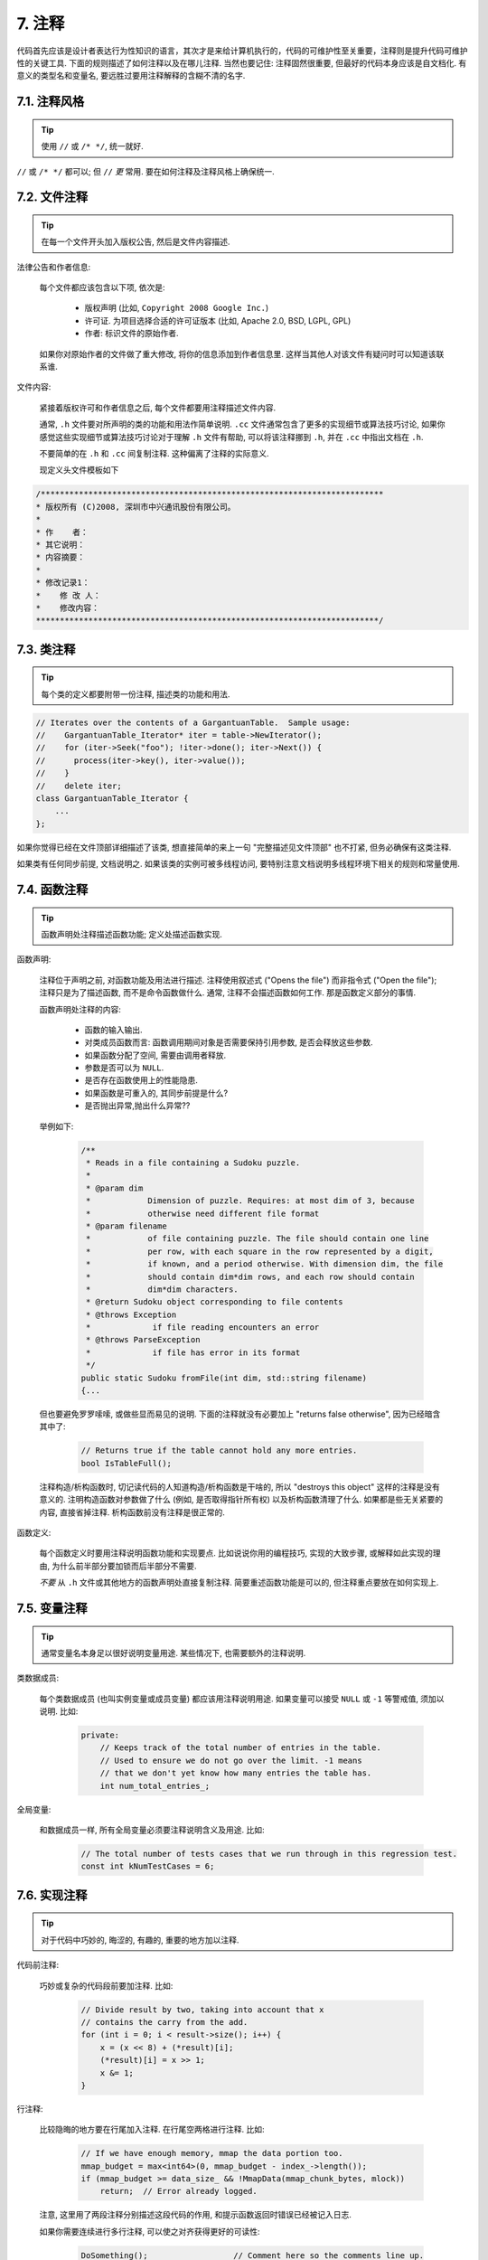7. 注释
------------
代码首先应该是设计者表达行为性知识的语言，其次才是来给计算机执行的，代码的可维护性至关重要，注释则是提升代码可维护性的关键工具. 下面的规则描述了如何注释以及在哪儿注释. 当然也要记住: 注释固然很重要, 但最好的代码本身应该是自文档化. 有意义的类型名和变量名, 要远胜过要用注释解释的含糊不清的名字.

7.1. 注释风格
~~~~~~~~~~~~~~~~~~~~~~

.. tip::

    使用 ``//`` 或 ``/* */``, 统一就好.

``//`` 或 ``/* */`` 都可以; 但 ``//`` *更* 常用. 要在如何注释及注释风格上确保统一.

7.2. 文件注释
~~~~~~~~~~~~~~~~~~~~~~

.. tip::

    在每一个文件开头加入版权公告, 然后是文件内容描述.

法律公告和作者信息:

    每个文件都应该包含以下项, 依次是:

        - 版权声明 (比如, ``Copyright 2008 Google Inc.``)

        - 许可证. 为项目选择合适的许可证版本 (比如, Apache 2.0, BSD, LGPL, GPL)

        - 作者: 标识文件的原始作者.

    如果你对原始作者的文件做了重大修改, 将你的信息添加到作者信息里. 这样当其他人对该文件有疑问时可以知道该联系谁.

文件内容:

    紧接着版权许可和作者信息之后, 每个文件都要用注释描述文件内容.

    通常, ``.h`` 文件要对所声明的类的功能和用法作简单说明. ``.cc`` 文件通常包含了更多的实现细节或算法技巧讨论,  如果你感觉这些实现细节或算法技巧讨论对于理解 ``.h`` 文件有帮助, 可以将该注释挪到 ``.h``, 并在 ``.cc`` 中指出文档在 ``.h``.

    不要简单的在 ``.h`` 和 ``.cc`` 间复制注释. 这种偏离了注释的实际意义.
    
    现定义头文件模板如下
.. code-block:: c++

    /************************************************************************
    * 版权所有 (C)2008, 深圳市中兴通讯股份有限公司。
    * 
    * 作    者： 
    * 其它说明： 
    * 内容摘要：
    * 
    * 修改记录1：
    *    修 改 人：
    *    修改内容：
    ************************************************************************/

.. _class-comments:

7.3. 类注释
~~~~~~~~~~~~~~~~~~

.. tip::

    每个类的定义都要附带一份注释, 描述类的功能和用法.

.. code-block:: c++

    // Iterates over the contents of a GargantuanTable.  Sample usage:
    //    GargantuanTable_Iterator* iter = table->NewIterator();
    //    for (iter->Seek("foo"); !iter->done(); iter->Next()) {
    //      process(iter->key(), iter->value());
    //    }
    //    delete iter;
    class GargantuanTable_Iterator {
        ...
    };

如果你觉得已经在文件顶部详细描述了该类, 想直接简单的来上一句 "完整描述见文件顶部" 也不打紧, 但务必确保有这类注释.

如果类有任何同步前提, 文档说明之. 如果该类的实例可被多线程访问, 要特别注意文档说明多线程环境下相关的规则和常量使用.

7.4. 函数注释
~~~~~~~~~~~~~~~~~~~~~~

.. tip::

    函数声明处注释描述函数功能; 定义处描述函数实现.

函数声明:

    注释位于声明之前, 对函数功能及用法进行描述. 注释使用叙述式 ("Opens the file") 而非指令式 ("Open the file"); 注释只是为了描述函数, 而不是命令函数做什么. 通常, 注释不会描述函数如何工作. 那是函数定义部分的事情.

    函数声明处注释的内容:

        - 函数的输入输出.
        - 对类成员函数而言: 函数调用期间对象是否需要保持引用参数, 是否会释放这些参数.
        - 如果函数分配了空间, 需要由调用者释放.
        - 参数是否可以为 ``NULL``.
        - 是否存在函数使用上的性能隐患.
        - 如果函数是可重入的, 其同步前提是什么?
        - 是否抛出异常,抛出什么异常??
        
    举例如下:

        .. code-block:: c++

            /**
             * Reads in a file containing a Sudoku puzzle.
             * 
             * @param dim
             *            Dimension of puzzle. Requires: at most dim of 3, because
             *            otherwise need different file format
             * @param filename
             *            of file containing puzzle. The file should contain one line
             *            per row, with each square in the row represented by a digit,
             *            if known, and a period otherwise. With dimension dim, the file
             *            should contain dim*dim rows, and each row should contain
             *            dim*dim characters.
             * @return Sudoku object corresponding to file contents
             * @throws Exception
             *             if file reading encounters an error
             * @throws ParseException
             *             if file has error in its format
             */
            public static Sudoku fromFile(int dim, std::string filename) 
            {...

    但也要避免罗罗嗦嗦, 或做些显而易见的说明. 下面的注释就没有必要加上 "returns false otherwise", 因为已经暗含其中了:

        .. code-block:: c++

            // Returns true if the table cannot hold any more entries.
            bool IsTableFull();

    注释构造/析构函数时, 切记读代码的人知道构造/析构函数是干啥的, 所以 "destroys this object" 这样的注释是没有意义的. 注明构造函数对参数做了什么 (例如, 是否取得指针所有权) 以及析构函数清理了什么. 如果都是些无关紧要的内容, 直接省掉注释. 析构函数前没有注释是很正常的.

函数定义:

    每个函数定义时要用注释说明函数功能和实现要点. 比如说说你用的编程技巧, 实现的大致步骤, 或解释如此实现的理由, 为什么前半部分要加锁而后半部分不需要.

    *不要* 从 ``.h`` 文件或其他地方的函数声明处直接复制注释. 简要重述函数功能是可以的, 但注释重点要放在如何实现上.

7.5. 变量注释
~~~~~~~~~~~~~~~~~~~~~~

.. tip::

    通常变量名本身足以很好说明变量用途. 某些情况下, 也需要额外的注释说明.

类数据成员:

    每个类数据成员 (也叫实例变量或成员变量) 都应该用注释说明用途. 如果变量可以接受 ``NULL`` 或 ``-1`` 等警戒值, 须加以说明. 比如:

        .. code-block:: c++

            private:
                // Keeps track of the total number of entries in the table.
                // Used to ensure we do not go over the limit. -1 means
                // that we don't yet know how many entries the table has.
                int num_total_entries_;


全局变量:

    和数据成员一样, 所有全局变量必须要注释说明含义及用途. 比如:

        .. code-block:: c++

            // The total number of tests cases that we run through in this regression test.
            const int kNumTestCases = 6;

7.6. 实现注释
~~~~~~~~~~~~~~~~~~~~~~

.. tip::

    对于代码中巧妙的, 晦涩的, 有趣的, 重要的地方加以注释.

代码前注释:

    巧妙或复杂的代码段前要加注释. 比如:

        .. code-block:: c++

            // Divide result by two, taking into account that x
            // contains the carry from the add.
            for (int i = 0; i < result->size(); i++) {
                x = (x << 8) + (*result)[i];
                (*result)[i] = x >> 1;
                x &= 1;
            }

行注释:

    比较隐晦的地方要在行尾加入注释. 在行尾空两格进行注释. 比如:

        .. code-block:: c++

            // If we have enough memory, mmap the data portion too.
            mmap_budget = max<int64>(0, mmap_budget - index_->length());
            if (mmap_budget >= data_size_ && !MmapData(mmap_chunk_bytes, mlock))
                return;  // Error already logged.

    注意, 这里用了两段注释分别描述这段代码的作用, 和提示函数返回时错误已经被记入日志.

    如果你需要连续进行多行注释, 可以使之对齐获得更好的可读性:

        .. code-block:: c++

            DoSomething();                  // Comment here so the comments line up.
            DoSomethingElseThatIsLonger();  // Comment here so there are two spaces between
                                            // the code and the comment.
            { // One space before comment when opening a new scope is allowed,
              // thus the comment lines up with the following comments and code.
              DoSomethingElse();  // Two spaces before line comments normally.
            }

NULL, true/false, 1, 2, 3...:

    向函数传入 ``nullptr``, 布尔值或整数时, 要注释说明含义, 或使用常量让代码望文知意. 例如, 对比:

        .. warning::
            .. code-block:: c++

                bool success = CalculateSomething(interesting_value,
                                                  10,
                                                  false,
                                                  nullptr);  // What are these arguments??


    和:

        .. code-block:: c++

            bool success = CalculateSomething(interesting_value,
                                              10,     // Default base value.
                                              false,  // Not the first time we're calling this.
                                              nullptr);  // No callback.

    或使用常量或描述性变量:

        .. code-block:: c++

            const int kDefaultBaseValue = 10;
            const bool kFirstTimeCalling = false;
            Callback *null_callback = NULL;
            bool success = CalculateSomething(interesting_value,
                                              kDefaultBaseValue,
                                              kFirstTimeCalling,
                                              null_callback);

不允许:

    注意 *永远不要* 用自然语言翻译代码作为注释. 要假设读代码的人 C++ 水平比你高, 即便他/她可能不知道你的用意:

    .. warning::

        .. code-block:: c++

            // 现在, 检查 b 数组并确保 i 是否存在,
            // 下一个元素是 i+1.
            ...        // 天哪. 令人崩溃的注释.

7.7. 标点, 拼写和语法
~~~~~~~~~~~~~~~~~~~~~~~~~~~~~~~~~~~~

.. tip::

    注意标点, 拼写和语法; 写的好的注释比差的要易读的多.

注释的通常写法是包含正确大小写和结尾句号的完整语句. 短一点的注释 (如代码行尾注释) 可以随意点, 依然要注意风格的一致性. 完整的语句可读性更好, 也可以说明该注释是完整的, 而不是一些不成熟的想法.

虽然被别人指出该用分号时却用了逗号多少有些尴尬, 但清晰易读的代码还是很重要的. 正确的标点, 拼写和语法对此会有所帮助.

7.8. TODO 注释
~~~~~~~~~~~~~~~~~~~~~~~~~~

.. tip::

    对那些临时的, 短期的解决方案, 或已经够好但仍不完美的代码使用 ``TODO`` 注释.

``TODO`` 注释要使用全大写的字符串 ``TODO``, 在随后的圆括号里写上你的大名, 邮件地址, 或其它身份标识. 冒号是可选的. 主要目的是让添加注释的人 (也是可以请求提供更多细节的人) 可根据规范的 ``TODO`` 格式进行查找. 添加 ``TODO`` 注释并不意味着你要自己来修正.

    .. code-block:: c++

        // TODO(kl@gmail.com): Use a "*" here for concatenation operator.
        // TODO(Zeke) change this to use relations.

如果加 ``TODO`` 是为了在 "将来某一天做某事", 可以附上一个非常明确的时间 "Fix by November 2005"), 或者一个明确的事项 ("Remove this code when all clients can handle XML responses.").

7.9. 弃用注释
~~~~~~~~~~~~~~~~~~~~~~

.. tip::

    通过弃用注释（``DEPRECATED`` comments）以标记某接口点（interface points）已弃用。

您可以写上包含全大写的 ``DEPRECATED`` 的注释，以标记某接口为弃用状态。注释可以放在接口声明前，或者同一行。

在 ``DEPRECATED`` 一词后，留下您的名字，邮箱地址以及括号补充。

仅仅标记接口为 ``DEPRECATED`` 并不会让大家不约而同地弃用，您还得亲自主动修正调用点（callsites），或是找个帮手。

修正好的代码应该不会再涉及弃用接口点了，着实改用新接口点。如果您不知从何下手，可以找标记弃用注释的当事人一起商量。


译者 (YuleFox) 笔记
~~~~~~~~~~~~~~~~~~~~~~~~~~~~~~~~~~

#. 关于注释风格，很多 C++ 的 coders 更喜欢行注释, C coders 或许对块注释依然情有独钟, 或者在文件头大段大段的注释时使用块注释;
#. 文件注释可以炫耀你的成就, 也是为了捅了篓子别人可以找你;
#. 注释要言简意赅, 不要拖沓冗余, 复杂的东西简单化和简单的东西复杂化都是要被鄙视的;
#. 对于 Chinese coders 来说, 用英文注释还是用中文注释, it is a problem, 但不管怎样, 注释是为了让别人看懂, 难道是为了炫耀编程语言之外的你的母语或外语水平吗；
#. 注释不要太乱, 适当的缩进才会让人乐意看. 但也没有必要规定注释从第几列开始 (我自己写代码的时候总喜欢这样), UNIX/LINUX 下还可以约定是使用 tab 还是 space, 个人倾向于 space;
#. TODO 很不错, 有时候, 注释确实是为了标记一些未完成的或完成的不尽如人意的地方, 这样一搜索, 就知道还有哪些活要干, 日志都省了.
